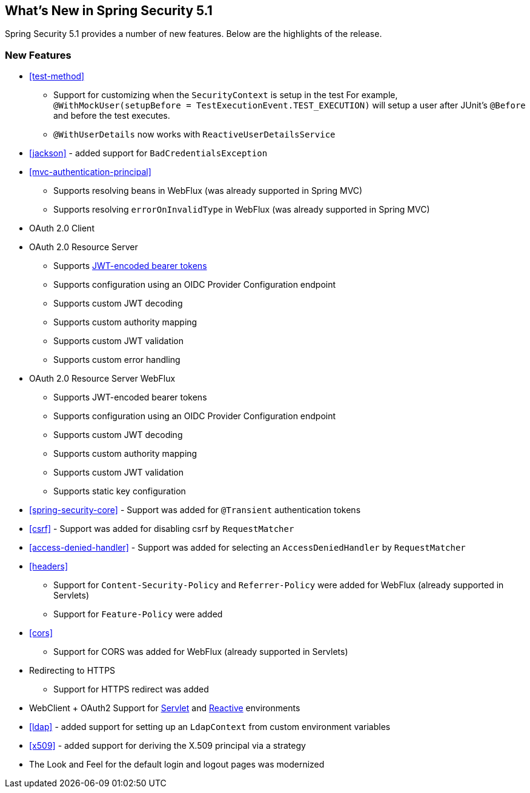 [[new]]
== What's New in Spring Security 5.1

Spring Security 5.1 provides a number of new features.
Below are the highlights of the release.

=== New Features

* <<test-method>>
** Support for customizing when the `SecurityContext` is setup in the test
For example, `@WithMockUser(setupBefore = TestExecutionEvent.TEST_EXECUTION)` will setup a user after JUnit's `@Before` and before the test executes.
** `@WithUserDetails` now works with `ReactiveUserDetailsService`
* <<jackson>> - added support for `BadCredentialsException`
* <<mvc-authentication-principal>>
** Supports resolving beans in WebFlux (was already supported in Spring MVC)
** Supports resolving `errorOnInvalidType` in WebFlux (was already supported in Spring MVC)
* OAuth 2.0 Client
* OAuth 2.0 Resource Server
** Supports https://github.com/spring-projects/spring-security/tree/master/samples/boot/oauth2resourceserver[JWT-encoded bearer tokens]
** Supports configuration using an OIDC Provider Configuration endpoint
** Supports custom JWT decoding
** Supports custom authority mapping
** Supports custom JWT validation
** Supports custom error handling
* OAuth 2.0 Resource Server WebFlux
** Supports JWT-encoded bearer tokens
** Supports configuration using an OIDC Provider Configuration endpoint
** Supports custom JWT decoding
** Supports custom authority mapping
** Supports custom JWT validation
** Supports static key configuration
* <<spring-security-core>> - Support was added for `@Transient` authentication tokens
* <<csrf>> - Support was added for disabling csrf by `RequestMatcher`
* <<access-denied-handler>> - Support was added for selecting an `AccessDeniedHandler` by `RequestMatcher`
* <<headers>>
** Support for `Content-Security-Policy` and `Referrer-Policy` were added for WebFlux (already supported in Servlets)
** Support for `Feature-Policy` were added
* <<cors>>
** Support for CORS was added for WebFlux (already supported in Servlets)
* Redirecting to HTTPS
** Support for HTTPS redirect was added
* WebClient + OAuth2 Support for <<servlet-webclient,Servlet>> and <<webclient,Reactive>> environments
* <<ldap>> - added support for setting up an `LdapContext` from custom environment variables
* <<x509>> - added support for deriving the X.509 principal via a strategy
* The Look and Feel for the default login and logout pages was modernized
